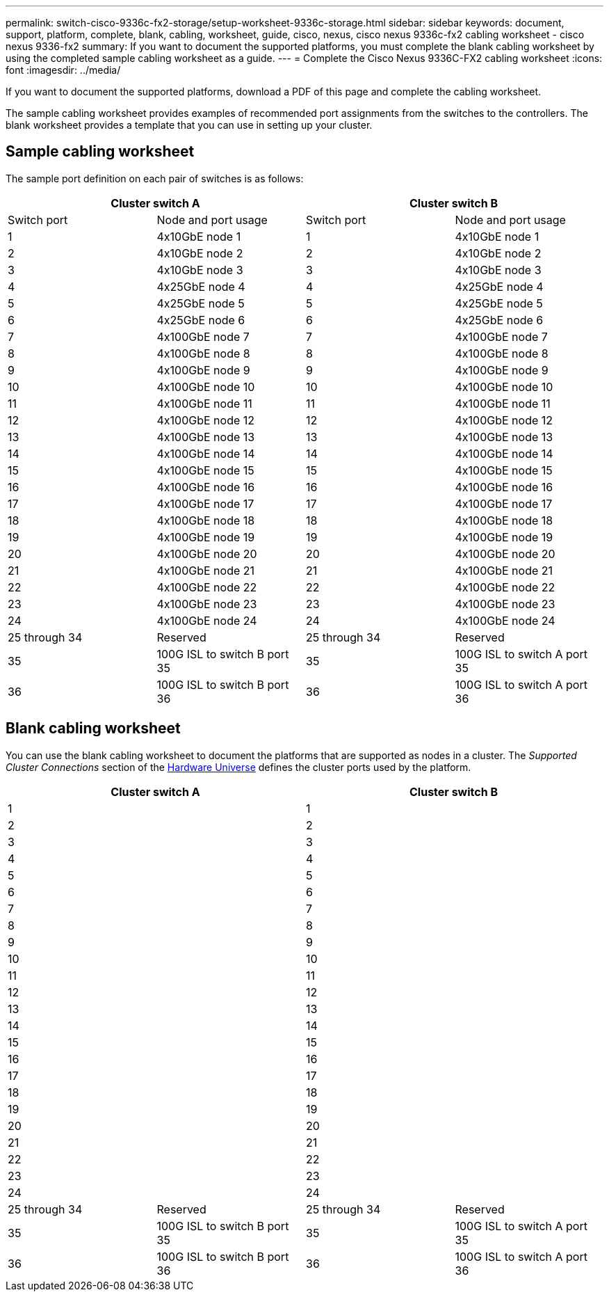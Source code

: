 ---
permalink: switch-cisco-9336c-fx2-storage/setup-worksheet-9336c-storage.html
sidebar: sidebar
keywords: document, support, platform, complete, blank, cabling, worksheet, guide, cisco, nexus, cisco nexus 9336c-fx2 cabling worksheet - cisco nexus 9336-fx2
summary: If you want to document the supported platforms, you must complete the blank cabling worksheet by using the completed sample cabling worksheet as a guide.
---
= Complete the Cisco Nexus 9336C-FX2 cabling worksheet
:icons: font
:imagesdir: ../media/

[.lead]
If you want to document the supported platforms, download a PDF of this page and complete the cabling worksheet. 

The sample cabling worksheet provides examples of recommended port assignments from the switches to the controllers. The blank worksheet provides a template that you can use in setting up your cluster.

== Sample cabling worksheet

The sample port definition on each pair of switches is as follows:

[options="header", cols="1, 1, 1, 1"]
|===
2+|Cluster switch A
2+|Cluster switch B
| Switch port| Node and port usage| Switch port| Node and port usage
a|
1
a|
4x10GbE node 1
a|
1
a|
4x10GbE node 1
a|
2
a|
4x10GbE node 2
a|
2
a|
4x10GbE node 2
a|
3
a|
4x10GbE node 3
a|
3
a|
4x10GbE node 3
a|
4
a|
4x25GbE node 4
a|
4
a|
4x25GbE node 4
a|
5
a|
4x25GbE node 5
a|
5
a|
4x25GbE node 5
a|
6
a|
4x25GbE node 6
a|
6
a|
4x25GbE node 6
a|
7
a|
4x100GbE node 7
a|
7
a|
4x100GbE node 7
a|
8
a|
4x100GbE node 8
a|
8
a|
4x100GbE node 8
a|
9
a|
4x100GbE node 9
a|
9
a|
4x100GbE node 9
a|
10
a|
4x100GbE node 10
a|
10
a|
4x100GbE node 10
a|
11
a|
4x100GbE node 11
a|
11
a|
4x100GbE node 11
a|
12
a|
4x100GbE node 12
a|
12
a|
4x100GbE node 12
a|
13
a|
4x100GbE node 13
a|
13
a|
4x100GbE node 13
a|
14
a|
4x100GbE node 14
a|
14
a|
4x100GbE node 14
a|
15
a|
4x100GbE node 15
a|
15
a|
4x100GbE node 15
a|
16
a|
4x100GbE node 16
a|
16
a|
4x100GbE node 16
a|
17
a|
4x100GbE node 17
a|
17
a|
4x100GbE node 17
a|
18
a|
4x100GbE node 18
a|
18
a|
4x100GbE node 18
a|
19
a|
4x100GbE node 19
a|
19
a|
4x100GbE node 19
a|
20
a|
4x100GbE node 20
a|
20
a|
4x100GbE node 20
a|
21
a|
4x100GbE node 21
a|
21
a|
4x100GbE node 21
a|
22
a|
4x100GbE node 22
a|
22
a|
4x100GbE node 22
a|
23
a|
4x100GbE node 23
a|
23
a|
4x100GbE node 23
a|
24
a|
4x100GbE node 24
a|
24
a|
4x100GbE node 24
a|
25 through 34
a|
Reserved
a|
25 through 34
a|
Reserved
a|
35
a|
100G ISL to switch B port 35
a|
35
a|
100G ISL to switch A port 35
a|
36
a|
100G ISL to switch B port 36
a|
36
a|
100G ISL to switch A port 36
|===

== Blank cabling worksheet

You can use the blank cabling worksheet to document the platforms that are supported as nodes in a cluster. The _Supported Cluster Connections_ section of the https://hwu.netapp.com[Hardware Universe^] defines the cluster ports used by the platform.

[options="header", cols="1, 1, 1, 1"]
|===
2+|Cluster switch A
2+|Cluster switch B
a|
1
a|

a|
1
a|

a|
2
a|

a|
2
a|

a|
3
a|

a|
3
a|

a|
4
a|

a|
4
a|

a|
5
a|

a|
5
a|

a|
6
a|

a|
6
a|

a|
7
a|

a|
7
a|

a|
8
a|

a|
8
a|

a|
9
a|

a|
9
a|

a|
10
a|

a|
10
a|

a|
11
a|

a|
11
a|

a|
12
a|

a|
12
a|

a|
13
a|

a|
13
a|

a|
14
a|

a|
14
a|

a|
15
a|

a|
15
a|

a|
16
a|

a|
16
a|

a|
17
a|

a|
17
a|

a|
18
a|

a|
18
a|

a|
19
a|

a|
19
a|

a|
20
a|

a|
20
a|

a|
21
a|

a|
21
a|

a|
22
a|

a|
22
a|

a|
23
a|

a|
23
a|

a|
24
a|

a|
24
a|

a|
25 through 34
a|
Reserved
a|
25 through 34
a|
Reserved
a|
35
a|
100G ISL to switch B port 35
a|
35
a|
100G ISL to switch A port 35
a|
36
a|
100G ISL to switch B port 36
a|
36
a|
100G ISL to switch A port 36
|===

// Updates for GH issues # 150 & 149, 2024-JAN-10
